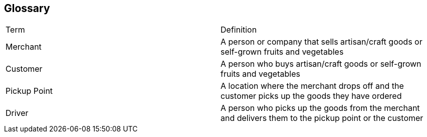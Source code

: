 == Glossary

|===
| Term | Definition
| Merchant | A person or company that sells artisan/craft goods or self-grown fruits and vegetables
| Customer | A person who buys artisan/craft goods or self-grown fruits and vegetables
| Pickup Point | A location where the merchant drops off and the customer picks up the goods they have ordered
| Driver | A person who picks up the goods from the merchant and delivers them to the pickup point or the customer
|===
